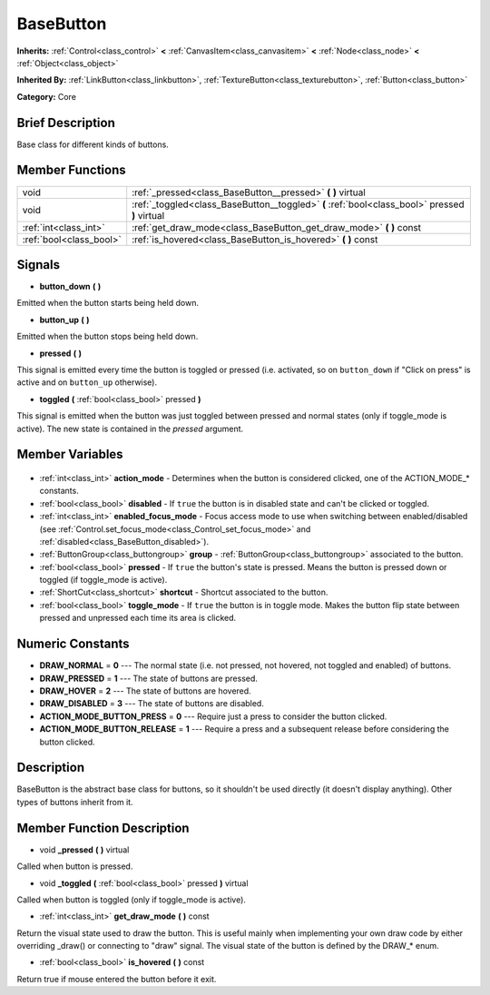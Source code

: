 .. Generated automatically by doc/tools/makerst.py in Godot's source tree.
.. DO NOT EDIT THIS FILE, but the BaseButton.xml source instead.
.. The source is found in doc/classes or modules/<name>/doc_classes.

.. _class_BaseButton:

BaseButton
==========

**Inherits:** :ref:`Control<class_control>` **<** :ref:`CanvasItem<class_canvasitem>` **<** :ref:`Node<class_node>` **<** :ref:`Object<class_object>`

**Inherited By:** :ref:`LinkButton<class_linkbutton>`, :ref:`TextureButton<class_texturebutton>`, :ref:`Button<class_button>`

**Category:** Core

Brief Description
-----------------

Base class for different kinds of buttons.

Member Functions
----------------

+--------------------------+------------------------------------------------------------------------------------------------+
| void                     | :ref:`_pressed<class_BaseButton__pressed>` **(** **)** virtual                                 |
+--------------------------+------------------------------------------------------------------------------------------------+
| void                     | :ref:`_toggled<class_BaseButton__toggled>` **(** :ref:`bool<class_bool>` pressed **)** virtual |
+--------------------------+------------------------------------------------------------------------------------------------+
| :ref:`int<class_int>`    | :ref:`get_draw_mode<class_BaseButton_get_draw_mode>` **(** **)** const                         |
+--------------------------+------------------------------------------------------------------------------------------------+
| :ref:`bool<class_bool>`  | :ref:`is_hovered<class_BaseButton_is_hovered>` **(** **)** const                               |
+--------------------------+------------------------------------------------------------------------------------------------+

Signals
-------

.. _class_BaseButton_button_down:

- **button_down** **(** **)**

Emitted when the button starts being held down.

.. _class_BaseButton_button_up:

- **button_up** **(** **)**

Emitted when the button stops being held down.

.. _class_BaseButton_pressed:

- **pressed** **(** **)**

This signal is emitted every time the button is toggled or pressed (i.e. activated, so on ``button_down`` if "Click on press" is active and on ``button_up`` otherwise).

.. _class_BaseButton_toggled:

- **toggled** **(** :ref:`bool<class_bool>` pressed **)**

This signal is emitted when the button was just toggled between pressed and normal states (only if toggle_mode is active). The new state is contained in the *pressed* argument.


Member Variables
----------------

  .. _class_BaseButton_action_mode:

- :ref:`int<class_int>` **action_mode** - Determines when the button is considered clicked, one of the ACTION_MODE\_\* constants.

  .. _class_BaseButton_disabled:

- :ref:`bool<class_bool>` **disabled** - If ``true`` the button is in disabled state and can't be clicked or toggled.

  .. _class_BaseButton_enabled_focus_mode:

- :ref:`int<class_int>` **enabled_focus_mode** - Focus access mode to use when switching between enabled/disabled (see :ref:`Control.set_focus_mode<class_Control_set_focus_mode>` and :ref:`disabled<class_BaseButton_disabled>`).

  .. _class_BaseButton_group:

- :ref:`ButtonGroup<class_buttongroup>` **group** - :ref:`ButtonGroup<class_buttongroup>` associated to the button.

  .. _class_BaseButton_pressed:

- :ref:`bool<class_bool>` **pressed** - If ``true`` the button's state is pressed. Means the button is pressed down or toggled (if toggle_mode is active).

  .. _class_BaseButton_shortcut:

- :ref:`ShortCut<class_shortcut>` **shortcut** - Shortcut associated to the button.

  .. _class_BaseButton_toggle_mode:

- :ref:`bool<class_bool>` **toggle_mode** - If ``true`` the button is in toggle mode. Makes the button flip state between pressed and unpressed each time its area is clicked.


Numeric Constants
-----------------

- **DRAW_NORMAL** = **0** --- The normal state (i.e. not pressed, not hovered, not toggled and enabled) of buttons.
- **DRAW_PRESSED** = **1** --- The state of buttons are pressed.
- **DRAW_HOVER** = **2** --- The state of buttons are hovered.
- **DRAW_DISABLED** = **3** --- The state of buttons are disabled.
- **ACTION_MODE_BUTTON_PRESS** = **0** --- Require just a press to consider the button clicked.
- **ACTION_MODE_BUTTON_RELEASE** = **1** --- Require a press and a subsequent release before considering the button clicked.

Description
-----------

BaseButton is the abstract base class for buttons, so it shouldn't be used directly (it doesn't display anything). Other types of buttons inherit from it.

Member Function Description
---------------------------

.. _class_BaseButton__pressed:

- void **_pressed** **(** **)** virtual

Called when button is pressed.

.. _class_BaseButton__toggled:

- void **_toggled** **(** :ref:`bool<class_bool>` pressed **)** virtual

Called when button is toggled (only if toggle_mode is active).

.. _class_BaseButton_get_draw_mode:

- :ref:`int<class_int>` **get_draw_mode** **(** **)** const

Return the visual state used to draw the button. This is useful mainly when implementing your own draw code by either overriding _draw() or connecting to "draw" signal. The visual state of the button is defined by the DRAW\_\* enum.

.. _class_BaseButton_is_hovered:

- :ref:`bool<class_bool>` **is_hovered** **(** **)** const

Return true if mouse entered the button before it exit.


